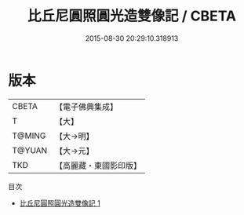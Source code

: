 #+TITLE: 比丘尼圓照圓光造雙像記 / CBETA

#+DATE: 2015-08-30 20:29:10.318913
* 版本
 |     CBETA|【電子佛典集成】|
 |         T|【大】     |
 |    T@MING|【大→明】   |
 |    T@YUAN|【大→元】   |
 |       TKD|【高麗藏・東國影印版】|
目次
 - [[file:KR6j0276_001.txt][比丘尼圓照圓光造雙像記 1]]
